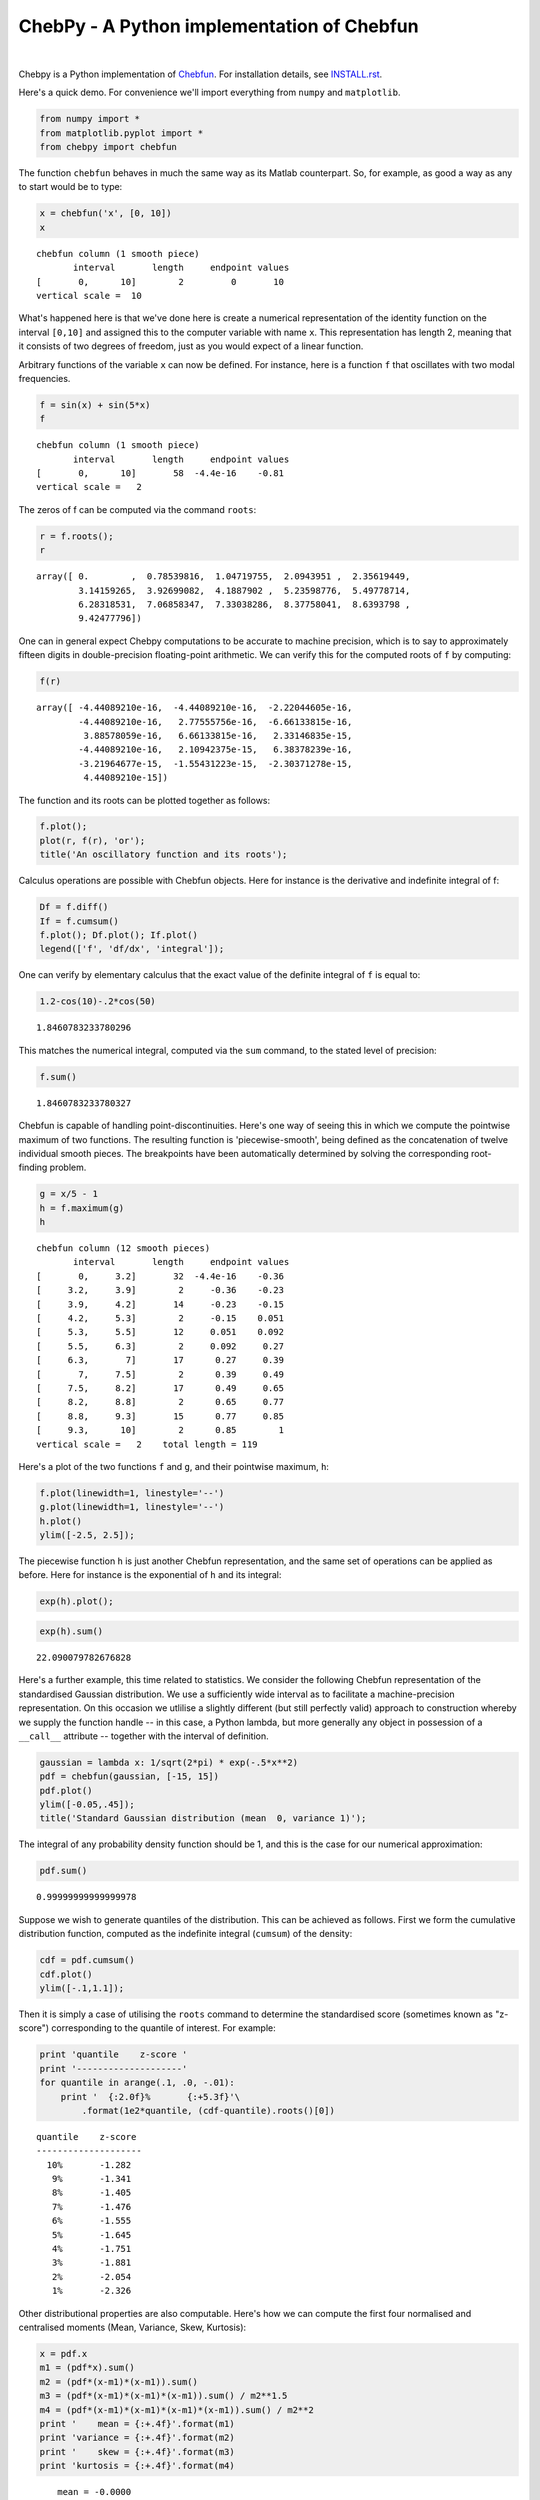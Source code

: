 ================================================
ChebPy - A Python implementation of Chebfun
================================================

.. image:: https://travis-ci.org/chebpy/chebpy.svg?branch=master
    :target: https://travis-ci.org/chebpy/chebpy
.. image:: https://coveralls.io/repos/github/chebpy/chebpy/badge.svg?branch=master
    :target: https://coveralls.io/github/chebpy/chebpy?branch=master
.. image:: https://codeclimate.com/github/chebpy/chebpy/badges/gpa.svg
   :target: https://codeclimate.com/github/chebpy/chebpy
.. image:: https://img.shields.io/badge/python-2.7,%203.3,%203.4,%203.5-blue.svg?
    :target: https://travis-ci.org/chebpy/chebpy

|

Chebpy is a Python implementation of `Chebfun <http://www.chebfun.org/>`_.
For installation details, see `INSTALL.rst <INSTALL.rst>`_.

Here's a quick demo. For convenience we'll import everything from
``numpy`` and ``matplotlib``.

.. code:: python

    from numpy import *
    from matplotlib.pyplot import *
    from chebpy import chebfun

The function ``chebfun`` behaves in much the same way as its Matlab
counterpart. So, for example, as good a way as any to start would be
to type:

.. code:: python

    x = chebfun('x', [0, 10])
    x




.. parsed-literal::

    chebfun column (1 smooth piece)
           interval       length     endpoint values
    [       0,      10]        2         0       10
    vertical scale =  10



What's happened here is that we've done here is create a numerical
representation of the identity function on the interval ``[0,10]`` and
assigned this to the computer variable with name ``x``. This
representation has length 2, meaning that it consists of two degrees of
freedom, just as you would expect of a linear function.

Arbitrary functions of the variable ``x`` can now be defined. For instance,
here is a function ``f`` that oscillates with two modal frequencies.

.. code:: python

    f = sin(x) + sin(5*x)
    f




.. parsed-literal::

    chebfun column (1 smooth piece)
           interval       length     endpoint values
    [       0,      10]       58  -4.4e-16    -0.81
    vertical scale =   2



The zeros of f can be computed via the command ``roots``:

.. code:: python

    r = f.roots();
    r




.. parsed-literal::

    array([ 0.        ,  0.78539816,  1.04719755,  2.0943951 ,  2.35619449,
            3.14159265,  3.92699082,  4.1887902 ,  5.23598776,  5.49778714,
            6.28318531,  7.06858347,  7.33038286,  8.37758041,  8.6393798 ,
            9.42477796])



One can in general expect Chebpy computations to be accurate to machine
precision, which is to say to approximately fifteen digits in
double-precision floating-point arithmetic. We can verify this for the
computed roots of ``f`` by computing:

.. code:: python

    f(r)




.. parsed-literal::

    array([ -4.44089210e-16,  -4.44089210e-16,  -2.22044605e-16,
            -4.44089210e-16,   2.77555756e-16,  -6.66133815e-16,
             3.88578059e-16,   6.66133815e-16,   2.33146835e-15,
            -4.44089210e-16,   2.10942375e-15,   6.38378239e-16,
            -3.21964677e-15,  -1.55431223e-15,  -2.30371278e-15,
             4.44089210e-15])



The function and its roots can be plotted together as follows:

.. code:: python

    f.plot();
    plot(r, f(r), 'or');
    title('An oscillatory function and its roots');



.. image:: images/output_11_0.png


Calculus operations are possible with Chebfun objects. Here for instance
is the derivative and indefinite integral of f:

.. code:: python

    Df = f.diff()
    If = f.cumsum()
    f.plot(); Df.plot(); If.plot()
    legend(['f', 'df/dx', 'integral']);



.. image:: images/output_13_1.png


One can verify by elementary calculus that the exact value of the
definite integral of ``f`` is equal to:

.. code:: python

    1.2-cos(10)-.2*cos(50)




.. parsed-literal::

    1.8460783233780296



This matches the numerical integral, computed via the ``sum`` command,
to the stated level of precision:

.. code:: python

    f.sum()




.. parsed-literal::

    1.8460783233780327



Chebfun is capable of handling point-discontinuities. Here's one way of
seeing this in which we compute the pointwise maximum of two functions.
The resulting function is 'piecewise-smooth', being defined as the
concatenation of twelve individual smooth pieces. The breakpoints have
been automatically determined by solving the corresponding root-finding
problem.

.. code:: python

    g = x/5 - 1
    h = f.maximum(g)
    h




.. parsed-literal::

    chebfun column (12 smooth pieces)
           interval       length     endpoint values
    [       0,     3.2]       32  -4.4e-16    -0.36
    [     3.2,     3.9]        2     -0.36    -0.23
    [     3.9,     4.2]       14     -0.23    -0.15
    [     4.2,     5.3]        2     -0.15    0.051
    [     5.3,     5.5]       12     0.051    0.092
    [     5.5,     6.3]        2     0.092     0.27
    [     6.3,       7]       17      0.27     0.39
    [       7,     7.5]        2      0.39     0.49
    [     7.5,     8.2]       17      0.49     0.65
    [     8.2,     8.8]        2      0.65     0.77
    [     8.8,     9.3]       15      0.77     0.85
    [     9.3,      10]        2      0.85        1
    vertical scale =   2    total length = 119



Here's a plot of the two functions ``f`` and ``g``, and their
pointwise maximum, ``h``:

.. code:: python

    f.plot(linewidth=1, linestyle='--')
    g.plot(linewidth=1, linestyle='--')
    h.plot()
    ylim([-2.5, 2.5]);



.. image:: images/output_21_0.png


The piecewise function ``h`` is just another Chebfun representation,
and the same set of operations can be applied as before. Here for
instance is the exponential of ``h`` and its integral:

.. code:: python

    exp(h).plot();



.. image:: images/output_23_0.png


.. code:: python

    exp(h).sum()




.. parsed-literal::

    22.090079782676828



Here's a further example, this time related to statistics. We consider
the following Chebfun representation of the standardised Gaussian
distribution. We use a sufficiently wide interval as to facilitate a
machine-precision representation. On this occasion we utlilise a slightly
different (but still perfectly valid) approach to construction whereby we
supply the function handle -- in this case, a Python lambda, but more
generally any object in possession of a ``__call__`` attribute --
together with the interval of definition.

.. code:: python

    gaussian = lambda x: 1/sqrt(2*pi) * exp(-.5*x**2)
    pdf = chebfun(gaussian, [-15, 15])
    pdf.plot()
    ylim([-0.05,.45]);
    title('Standard Gaussian distribution (mean  0, variance 1)');



.. image:: images/output_26_0.png


The integral of any probability density function should be 1, and this
is the case for our numerical approximation:

.. code:: python

    pdf.sum()




.. parsed-literal::

    0.99999999999999978



Suppose we wish to generate quantiles of the distribution. This can be
achieved as follows. First we form the cumulative distribution function,
computed as the indefinite integral (``cumsum``) of the density:

.. code:: python

    cdf = pdf.cumsum()
    cdf.plot()
    ylim([-.1,1.1]);



.. image:: images/output_30_0.png


Then it is simply a case of utilising the ``roots`` command
to determine the standardised score (sometimes known as "z-score")
corresponding to the quantile of interest. For example:

.. code:: python

    print 'quantile    z-score '
    print '--------------------'
    for quantile in arange(.1, .0, -.01):
        print '  {:2.0f}%       {:+5.3f}'\
            .format(1e2*quantile, (cdf-quantile).roots()[0])


.. parsed-literal::

    quantile    z-score 
    --------------------
      10%       -1.282
       9%       -1.341
       8%       -1.405
       7%       -1.476
       6%       -1.555
       5%       -1.645
       4%       -1.751
       3%       -1.881
       2%       -2.054
       1%       -2.326


Other distributional properties are also computable. Here's how we can
compute the first four normalised and centralised moments (Mean, Variance,
Skew, Kurtosis):

.. code:: python

    x = pdf.x
    m1 = (pdf*x).sum()
    m2 = (pdf*(x-m1)*(x-m1)).sum()
    m3 = (pdf*(x-m1)*(x-m1)*(x-m1)).sum() / m2**1.5
    m4 = (pdf*(x-m1)*(x-m1)*(x-m1)*(x-m1)).sum() / m2**2
    print '    mean = {:+.4f}'.format(m1)
    print 'variance = {:+.4f}'.format(m2)
    print '    skew = {:+.4f}'.format(m3)
    print 'kurtosis = {:+.4f}'.format(m4)


.. parsed-literal::

        mean = -0.0000
    variance = +1.0000
        skew = -0.0000
    kurtosis = +3.0000

